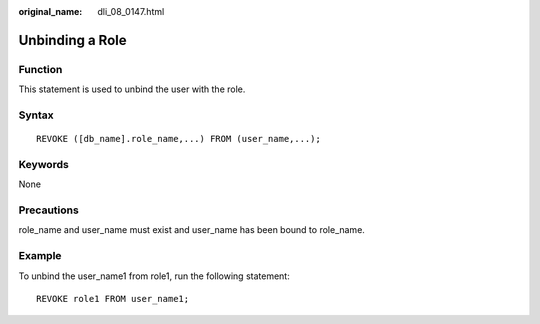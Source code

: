 :original_name: dli_08_0147.html

.. _dli_08_0147:

Unbinding a Role
================

Function
--------

This statement is used to unbind the user with the role.

Syntax
------

::

   REVOKE ([db_name].role_name,...) FROM (user_name,...);

Keywords
--------

None

Precautions
-----------

role_name and user_name must exist and user_name has been bound to role_name.

Example
-------

To unbind the user_name1 from role1, run the following statement:

::

   REVOKE role1 FROM user_name1;
